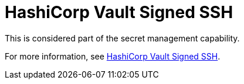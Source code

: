 [id="ref-controller-credential-hashiCorp-vault"]

= HashiCorp Vault Signed SSH

This is considered part of the secret management capability. 

For more information, see xref:ref-hashicorp-signed-ssh[HashiCorp Vault Signed SSH].